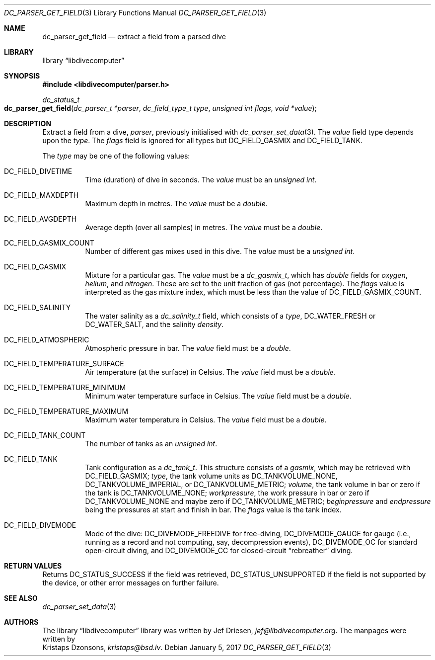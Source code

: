 .\"
.\" libdivecomputer
.\"
.\" Copyright (C) 2017 Kristaps Dzonsons <kristaps@bsd.lv>
.\"
.\" This library is free software; you can redistribute it and/or
.\" modify it under the terms of the GNU Lesser General Public
.\" License as published by the Free Software Foundation; either
.\" version 2.1 of the License, or (at your option) any later version.
.\"
.\" This library is distributed in the hope that it will be useful,
.\" but WITHOUT ANY WARRANTY; without even the implied warranty of
.\" MERCHANTABILITY or FITNESS FOR A PARTICULAR PURPOSE.  See the GNU
.\" Lesser General Public License for more details.
.\"
.\" You should have received a copy of the GNU Lesser General Public
.\" License along with this library; if not, write to the Free Software
.\" Foundation, Inc., 51 Franklin Street, Fifth Floor, Boston,
.\" MA 02110-1301 USA
.\"
.Dd January 5, 2017
.Dt DC_PARSER_GET_FIELD 3
.Os
.Sh NAME
.Nm dc_parser_get_field
.Nd extract a field from a parsed dive
.Sh LIBRARY
.Lb libdivecomputer
.Sh SYNOPSIS
.In libdivecomputer/parser.h
.Ft dc_status_t
.Fo dc_parser_get_field
.Fa "dc_parser_t *parser"
.Fa "dc_field_type_t type"
.Fa "unsigned int flags"
.Fa "void *value"
.Fc
.Sh DESCRIPTION
Extract a field from a dive,
.Fa parser ,
previously initialised with
.Xr dc_parser_set_data 3 .
The
.Fa value
field type depends upon the
.Fa type .
The
.Fa flags
field is ignored for all types but
.Dv DC_FIELD_GASMIX
and
.Dv DC_FIELD_TANK .
.Pp
The
.Fa type
may be one of the following values:
.Bl -tag -width Ds
.It Dv DC_FIELD_DIVETIME
Time (duration) of dive in seconds.
The
.Fa value
must be an
.Vt unsigned int .
.It Dv DC_FIELD_MAXDEPTH
Maximum depth in metres.
The
.Fa value
must be a
.Vt double .
.It Dv DC_FIELD_AVGDEPTH
Average depth (over all samples) in metres.
The
.Fa value
must be a
.Vt double .
.It Dv DC_FIELD_GASMIX_COUNT
Number of different gas mixes used in this dive.
The
.Fa value
must be a
.Vt unsigned int .
.It Dv DC_FIELD_GASMIX
Mixture for a particular gas.
The
.Fa value
must be a
.Vt dc_gasmix_t ,
which has
.Vt double
fields for
.Va oxygen ,
.Va helium ,
and
.Va nitrogen .
These are set to the unit fraction of gas (not percentage).
The
.Fa flags
value is interpreted as the gas mixture index, which must be less than the
value of
.Dv DC_FIELD_GASMIX_COUNT .
.It Dv DC_FIELD_SALINITY
The water salinity as a
.Vt dc_salinity_t
field, which consists of a
.Va type ,
.Dv DC_WATER_FRESH
or
.Dv DC_WATER_SALT ,
and the salinity
.Va density .
.It Dv DC_FIELD_ATMOSPHERIC
Atmospheric pressure in bar.
The
.Fa value
field must be a
.Vt double .
.It Dv DC_FIELD_TEMPERATURE_SURFACE
Air temperature (at the surface) in Celsius.
The
.Fa value
field must be a
.Vt double .
.It Dv DC_FIELD_TEMPERATURE_MINIMUM
Minimum water temperature surface in Celsius.
The
.Fa value
field must be a
.Vt double .
.It Dv DC_FIELD_TEMPERATURE_MAXIMUM
Maximum water temperature in Celsius.
The
.Fa value
field must be a
.Vt double .
.It Dv DC_FIELD_TANK_COUNT
The number of tanks as an
.Vt unsigned int .
.It Dv DC_FIELD_TANK
Tank configuration as a
.Vt dc_tank_t .
This structure consists of a
.Va gasmix ,
which may be retrieved with
.Dv DC_FIELD_GASMIX ;
.Va type ,
the tank volume units as
.Dv DC_TANKVOLUME_NONE ,
.Dv DC_TANKVOLUME_IMPERIAL ,
or
.Dv DC_TANKVOLUME_METRIC ;
.Va volume ,
the tank volume in bar or zero if the tank is
.Dv DC_TANKVOLUME_NONE ;
.Va workpressure ,
the work pressure in bar or zero if
.Dv DC_TANKVOLUME_NONE
and maybe zero if
.Dv DC_TANKVOLUME_METRIC ;
.Va beginpressure
and
.Va endpressure
being the pressures at start and finish in bar.
The
.Fa flags
value is the tank index.
.It Dv DC_FIELD_DIVEMODE
Mode of the dive:
.Dv DC_DIVEMODE_FREEDIVE
for free-diving,
.Dv DC_DIVEMODE_GAUGE
for gauge (i.e., running as a record and not computing, say,
decompression events),
.Dv DC_DIVEMODE_OC
for standard open-circuit diving, and
.Dv DC_DIVEMODE_CC
for closed-circuit
.Dq rebreather
diving.
.El
.Sh RETURN VALUES
Returns
.Dv DC_STATUS_SUCCESS
if the field was retrieved,
.Dv DC_STATUS_UNSUPPORTED
if the field is not supported by the device, or other error messages on
further failure.
.Sh SEE ALSO
.Xr dc_parser_set_data 3
.Sh AUTHORS
The
.Lb libdivecomputer
library was written by
.An Jef Driesen ,
.Mt jef@libdivecomputer.org .
The manpages were written by
.An Kristaps Dzonsons ,
.Mt kristaps@bsd.lv .
